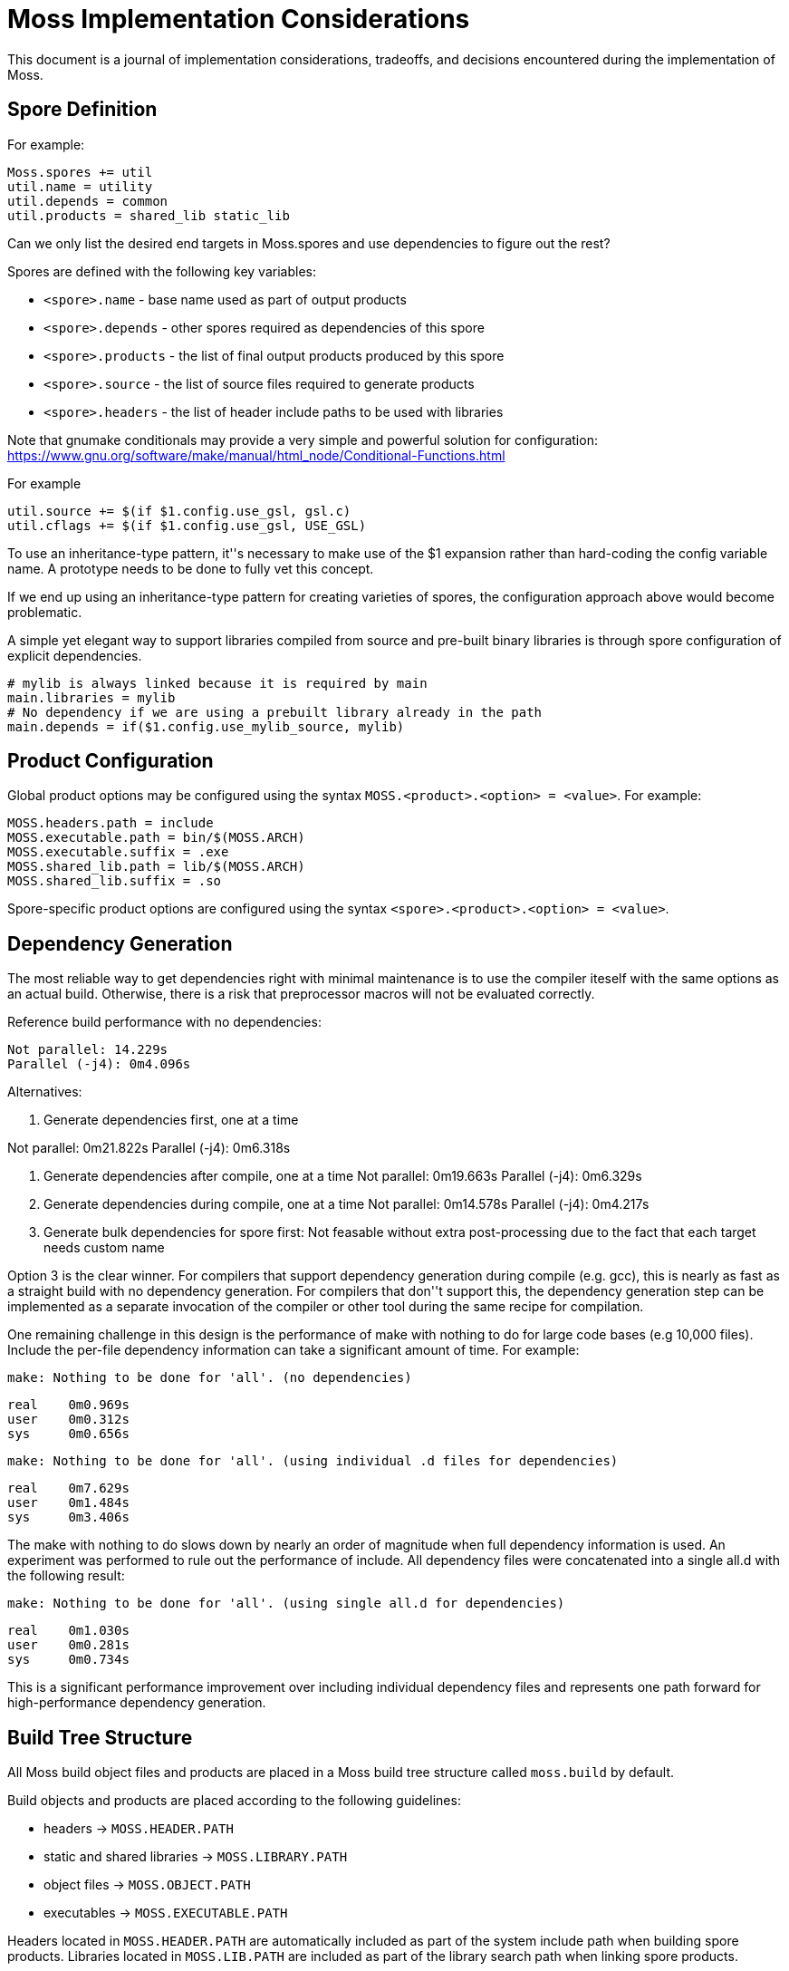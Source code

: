Moss Implementation Considerations
==================================

This document is a journal of implementation considerations, tradeoffs, and decisions encountered during the implementation of Moss.

Spore Definition
----------------

For example:

	Moss.spores += util
	util.name = utility
	util.depends = common
	util.products = shared_lib static_lib

Can we only list the desired end targets in Moss.spores and use dependencies to figure out the rest?

Spores are defined with the following key variables:

- `<spore>.name` - base name used as part of output products
- `<spore>.depends` - other spores required as dependencies of this spore
- `<spore>.products` - the list of final output products produced by this spore
- `<spore>.source` - the list of source files required to generate products
- `<spore>.headers` - the list of header include paths to be used with libraries

Note that gnumake conditionals may provide a very simple and powerful solution
for configuration:
https://www.gnu.org/software/make/manual/html_node/Conditional-Functions.html

For example

	util.source += $(if $1.config.use_gsl, gsl.c)
	util.cflags += $(if $1.config.use_gsl, USE_GSL)

To use an inheritance-type pattern, it''s necessary to make use of the $1
expansion rather than hard-coding the config variable name. A prototype needs
to be done to fully vet this concept.

If we end up using an inheritance-type pattern for creating varieties of
spores, the configuration approach above would become problematic.

A simple yet elegant way to support libraries compiled from source and pre-built binary libraries is through spore configuration of explicit dependencies.

	# mylib is always linked because it is required by main
	main.libraries = mylib
	# No dependency if we are using a prebuilt library already in the path
	main.depends = if($1.config.use_mylib_source, mylib)

Product Configuration
---------------------

Global product options may be configured using the syntax
`MOSS.<product>.<option> = <value>`. For example:

	MOSS.headers.path = include
	MOSS.executable.path = bin/$(MOSS.ARCH)
	MOSS.executable.suffix = .exe
	MOSS.shared_lib.path = lib/$(MOSS.ARCH)
	MOSS.shared_lib.suffix = .so

Spore-specific product options are configured using the syntax `<spore>.<product>.<option> = <value>`.

Dependency Generation
---------------------

The most reliable way to get dependencies right with minimal maintenance is to use the compiler iteself with the same options as an actual build.
Otherwise, there is a risk that preprocessor macros will not be evaluated correctly.

Reference build performance with no dependencies:

	Not parallel: 14.229s
	Parallel (-j4): 0m4.096s

Alternatives:

1. Generate dependencies first, one at a time

Not parallel: 0m21.822s
Parallel (-j4): 0m6.318s

2. Generate dependencies after compile, one at a time
Not parallel: 0m19.663s
Parallel (-j4): 0m6.329s  

3. Generate dependencies during compile, one at a time
Not parallel: 0m14.578s
Parallel (-j4): 0m4.217s

3. Generate bulk dependencies for spore first: Not feasable without extra
   post-processing due to the fact that each target needs custom name

Option 3 is the clear winner. For compilers that support dependency generation
during compile (e.g. gcc), this is nearly as fast as a straight build with no
dependency generation. For compilers that don''t support this, the dependency
generation step can be implemented as a separate invocation of the compiler or
other tool during the same recipe for compilation.

One remaining challenge in this design is the performance of make with nothing
to do for large code bases (e.g 10,000 files). Include the per-file dependency
information can take a significant amount of time. For example:

	make: Nothing to be done for 'all'. (no dependencies)

	real    0m0.969s
	user    0m0.312s
	sys     0m0.656s

	make: Nothing to be done for 'all'. (using individual .d files for dependencies)

	real    0m7.629s
	user    0m1.484s
	sys     0m3.406s

The make with nothing to do slows down by nearly an order of magnitude when
full dependency information is used. An experiment was performed to rule out
the performance of include. All dependency files were concatenated into a
single all.d with the following result:

	make: Nothing to be done for 'all'. (using single all.d for dependencies)

	real    0m1.030s
	user    0m0.281s
	sys     0m0.734s

This is a significant performance improvement over including individual
dependency files and represents one path forward for high-performance
dependency generation.


Build Tree Structure
--------------------

All Moss build object files and products are placed in a Moss build tree
structure called `moss.build` by default.

Build objects and products are placed according to the following guidelines:

- headers -> `MOSS.HEADER.PATH`
- static and shared libraries -> `MOSS.LIBRARY.PATH`
- object files -> `MOSS.OBJECT.PATH`
- executables -> `MOSS.EXECUTABLE.PATH`

Headers located in `MOSS.HEADER.PATH` are automatically included as part of
the system include path when building spore products. Libraries located in
`MOSS.LIB.PATH` are included as part of the library search path when linking
spore products.

An example `moss.build` structure might look something like this:

	moss.build/
		include/
			freertos/
				task.h
				mutex.h
				...
			core/
				stuff.h
				...
			crypto/
				hash.h
				...
		obj/
			armv5.gcc-release/
				crypto/
					src/
						sha1.crypto.o
						md5.crypto.o
				...
			armv5.gcc-debug/
				crypto/
					src/
						sha1.crypto.o
						md5.crypto.o
				...
		bin/
			armv5.gcc-release/
				...
			armv5.gcc-debug/
				...
		lib/
			armv5.gcc-release/
				libfreertos.a
				libcore.a
				libcrypto.a
			armv5.gcc-debug/
				libfreertos.a
				libcore.a
				libcrypto.a

Moss assumes that header files are shared across all architectures and
toolchains. Any architecture-specific header files are an internal
implementation detail of the source code for a spore that defines them.

Recursive vs Inclusive
----------------------

There are some high-level considerations to make. Do we use any amount of
recursive make to help with iteration over toolchains, architectures, or
possibly even individual spores? It may simplify some things, but the
performance tradeoffs are unknown. As little recursion as possible is the
general design goal.

For example, instead of expanding rules for spores using foreach into a flat
Makefile, it would be possible to invoke a child process to build each spore
using the same rules with variables expanded within each process sandbox. This
could take place in parallel once the spore interdependencies have been
resolved at the top level. An added benefit is that on multi-core machines,
dependency checks for leaf components could take place in parallel.

If we make use of target-specific variables for toolchain settings, we need to invoke make once recursively on each spore for that target to ensure dependencies are right.

If we simply set toolchain in a top-level invocation of make, we can use that variable in any invocation.

We could also generate spore targets for all toolchains in a single top level invocation.

For example, spore crypto could spawn

	armv5/crypto armv7/crypto host/crypto

By default, linking armv7/app would pick up armv7/crypto. However, this could be overridden with

	armv7/app.depends = armv5/crypto

Toolchain specific dependencies would automatically inherit the appropriate toolchain prefix.

Some use cases may require that toolchain be specialized for certain spores by architecture. That is, a given spore might have to be built a special way for a particular architecture. I think this could be done via target specific variables.